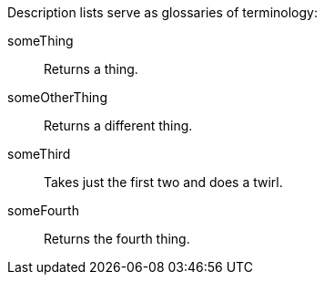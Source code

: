 Description lists serve as glossaries of terminology:

someThing::
  Returns a thing.
someOtherThing::
  Returns a different thing.
someThird::
  Takes just the first two and does a twirl.
someFourth::
  Returns the fourth thing.
